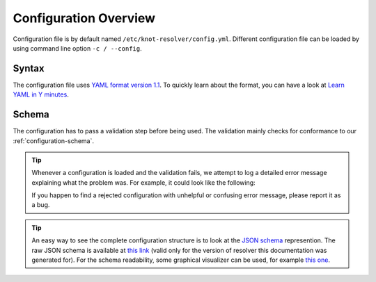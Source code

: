 .. SPDX-License-Identifier: GPL-3.0-or-later

**********************
Configuration Overview
**********************

Configuration file is by default named ``/etc/knot-resolver/config.yml``.
Different configuration file can be loaded by using command line option
``-c / --config``.


Syntax
======

The configuration file uses `YAML format version 1.1 <https://yaml.org/spec/1.1/>`_.
To quickly learn about the format, you can have a look at `Learn YAML in Y minutes <https://learnxinyminutes.com/docs/yaml/>`_.


Schema
======

The configuration has to pass a validation step before being used. The validation mainly
checks for conformance to our :ref:`configuration-schema`.


.. tip::
    Whenever a configuration is loaded and the validation fails, we attempt to log a detailed
    error message explaining what the problem was. For example, it could look like the following:

    .. code_block::
        ERROR:knot_resolver_manager.server:multiple configuration errors detected:
                [/management/interface] invalid port number 66000
                [/logging/level] 'noticed' does not match any of the expected values ('crit', 'err', 'warning', 'notice', 'info', 'debug')

    If you happen to find a rejected configuration with unhelpful or confusing error message, please report it as a bug.


.. tip::

    An easy way to see the complete configuration structure is to look at the `JSON schema <https://json-schema.org/>`_ represention.
    The raw JSON schema is available at `this link <_static/config.schema.json>`_ (valid only for the version of resolver this documentation was generated for).
    For the schema readability, some graphical visualizer can be used, for example `this one <https://json-schema.app/>`_.
